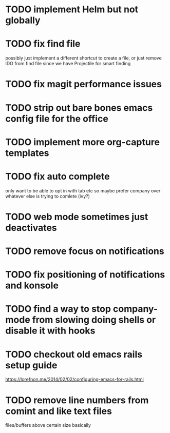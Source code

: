 * TODO implement Helm but not globally
* TODO fix find file
  possibly just implement a different shortcut to create a file, or just remove IDO from find file
  since we have Projectile for smart finding
* TODO fix magit performance issues
* TODO strip out bare bones emacs config file for the office
* TODO implement more org-capture templates
* TODO fix auto complete
  only want to be able to opt in with tab etc
  so maybe prefer company over whatever else is trying to comlete (ivy?)
* TODO web mode sometimes just deactivates 
* TODO remove focus on notifications
* TODO fix positioning of notifications and konsole
* TODO find a way to stop company-mode from slowing doing shells or disable it with hooks
* TODO checkout old emacs rails setup guide
  https://lorefnon.me/2014/02/02/configuring-emacs-for-rails.html
* TODO remove line numbers from comint and like text files
  files/buffers above certain size basically
